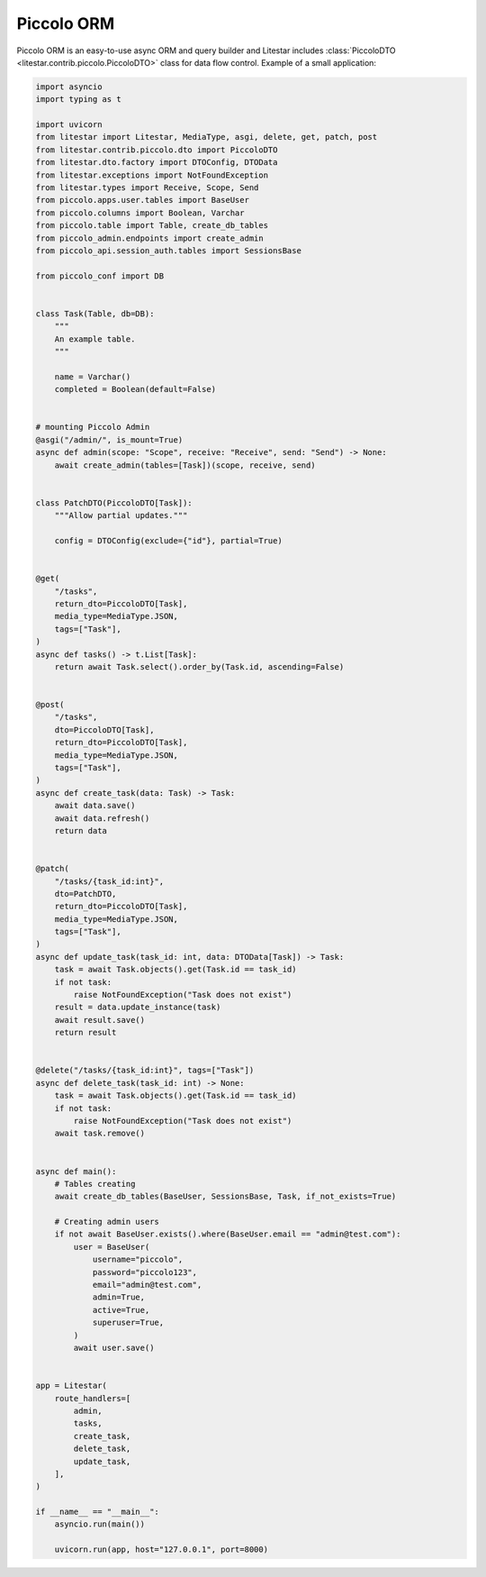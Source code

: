 Piccolo ORM
===========

Piccolo ORM is an easy-to-use async ORM and query builder and Litestar includes :class:`PiccoloDTO <litestar.contrib.piccolo.PiccoloDTO>` class
for data flow control. Example of a small application:

.. code-block:: python

    import asyncio
    import typing as t

    import uvicorn
    from litestar import Litestar, MediaType, asgi, delete, get, patch, post
    from litestar.contrib.piccolo.dto import PiccoloDTO
    from litestar.dto.factory import DTOConfig, DTOData
    from litestar.exceptions import NotFoundException
    from litestar.types import Receive, Scope, Send
    from piccolo.apps.user.tables import BaseUser
    from piccolo.columns import Boolean, Varchar
    from piccolo.table import Table, create_db_tables
    from piccolo_admin.endpoints import create_admin
    from piccolo_api.session_auth.tables import SessionsBase

    from piccolo_conf import DB


    class Task(Table, db=DB):
        """
        An example table.
        """

        name = Varchar()
        completed = Boolean(default=False)


    # mounting Piccolo Admin
    @asgi("/admin/", is_mount=True)
    async def admin(scope: "Scope", receive: "Receive", send: "Send") -> None:
        await create_admin(tables=[Task])(scope, receive, send)


    class PatchDTO(PiccoloDTO[Task]):
        """Allow partial updates."""

        config = DTOConfig(exclude={"id"}, partial=True)


    @get(
        "/tasks",
        return_dto=PiccoloDTO[Task],
        media_type=MediaType.JSON,
        tags=["Task"],
    )
    async def tasks() -> t.List[Task]:
        return await Task.select().order_by(Task.id, ascending=False)


    @post(
        "/tasks",
        dto=PiccoloDTO[Task],
        return_dto=PiccoloDTO[Task],
        media_type=MediaType.JSON,
        tags=["Task"],
    )
    async def create_task(data: Task) -> Task:
        await data.save()
        await data.refresh()
        return data


    @patch(
        "/tasks/{task_id:int}",
        dto=PatchDTO,
        return_dto=PiccoloDTO[Task],
        media_type=MediaType.JSON,
        tags=["Task"],
    )
    async def update_task(task_id: int, data: DTOData[Task]) -> Task:
        task = await Task.objects().get(Task.id == task_id)
        if not task:
            raise NotFoundException("Task does not exist")
        result = data.update_instance(task)
        await result.save()
        return result


    @delete("/tasks/{task_id:int}", tags=["Task"])
    async def delete_task(task_id: int) -> None:
        task = await Task.objects().get(Task.id == task_id)
        if not task:
            raise NotFoundException("Task does not exist")
        await task.remove()


    async def main():
        # Tables creating
        await create_db_tables(BaseUser, SessionsBase, Task, if_not_exists=True)

        # Creating admin users
        if not await BaseUser.exists().where(BaseUser.email == "admin@test.com"):
            user = BaseUser(
                username="piccolo",
                password="piccolo123",
                email="admin@test.com",
                admin=True,
                active=True,
                superuser=True,
            )
            await user.save()


    app = Litestar(
        route_handlers=[
            admin,
            tasks,
            create_task,
            delete_task,
            update_task,
        ],
    )

    if __name__ == "__main__":
        asyncio.run(main())

        uvicorn.run(app, host="127.0.0.1", port=8000)
